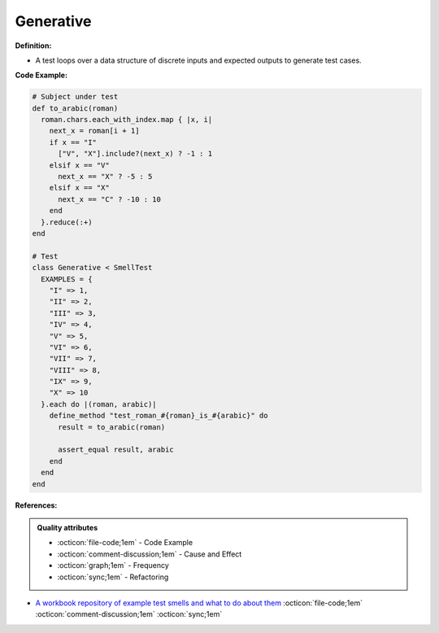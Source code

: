 Generative
^^^^^
**Definition:**

* A test loops over a data structure of discrete inputs and expected outputs to generate test cases.


**Code Example:**

.. code-block:: ruby

  # Subject under test
  def to_arabic(roman)
    roman.chars.each_with_index.map { |x, i|
      next_x = roman[i + 1]
      if x == "I"
        ["V", "X"].include?(next_x) ? -1 : 1
      elsif x == "V"
        next_x == "X" ? -5 : 5
      elsif x == "X"
        next_x == "C" ? -10 : 10
      end
    }.reduce(:+)
  end

  # Test
  class Generative < SmellTest
    EXAMPLES = {
      "I" => 1,
      "II" => 2,
      "III" => 3,
      "IV" => 4,
      "V" => 5,
      "VI" => 6,
      "VII" => 7,
      "VIII" => 8,
      "IX" => 9,
      "X" => 10
    }.each do |(roman, arabic)|
      define_method "test_roman_#{roman}_is_#{arabic}" do
        result = to_arabic(roman)

        assert_equal result, arabic
      end
    end
  end

**References:**

.. admonition:: Quality attributes

    * :octicon:`file-code;1em` -  Code Example
    * :octicon:`comment-discussion;1em` -  Cause and Effect
    * :octicon:`graph;1em` -  Frequency
    * :octicon:`sync;1em` -  Refactoring

* `A workbook repository of example test smells and what to do about them <https://github.com/testdouble/test-smells>`_ :octicon:`file-code;1em` :octicon:`comment-discussion;1em` :octicon:`sync;1em`
